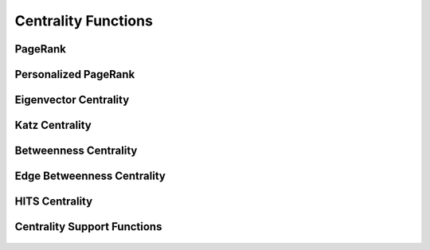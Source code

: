 .. meta::
  :description: hipGRAPH documentation and API reference library
  :keywords: Graph, Graph-algorithms, Graph-analysis, Graph-processing, Complex-networks, rocGraph, hipGraph, cuGraph, NetworkX, GPU, RAPIDS, ROCm-DS

.. _hipgraph_centrality_functions_:

********************************************************************
Centrality Functions
********************************************************************

PageRank
--------
.. doxygenfunction:: hipgraph_pagerank

.. doxygenfunction:: hipgraph_pagerank_allow_nonconvergence

Personalized PageRank
---------------------
.. doxygenfunction:: hipgraph_personalized_pagerank

.. doxygenfunction:: hipgraph_personalized_pagerank_allow_nonconvergence

Eigenvector Centrality
----------------------
.. doxygenfunction:: hipgraph_eigenvector_centrality

Katz Centrality
---------------
.. doxygenfunction:: hipgraph_katz_centrality

Betweenness Centrality
----------------------
.. doxygenfunction:: hipgraph_betweenness_centrality

Edge Betweenness Centrality
---------------------------
.. doxygenfunction:: hipgraph_edge_betweenness_centrality

HITS Centrality
---------------
.. doxygenfunction:: hipgraph_hits

Centrality Support Functions
----------------------------
 .. doxygengroup:: centrality
     :members:
     :content-only:
